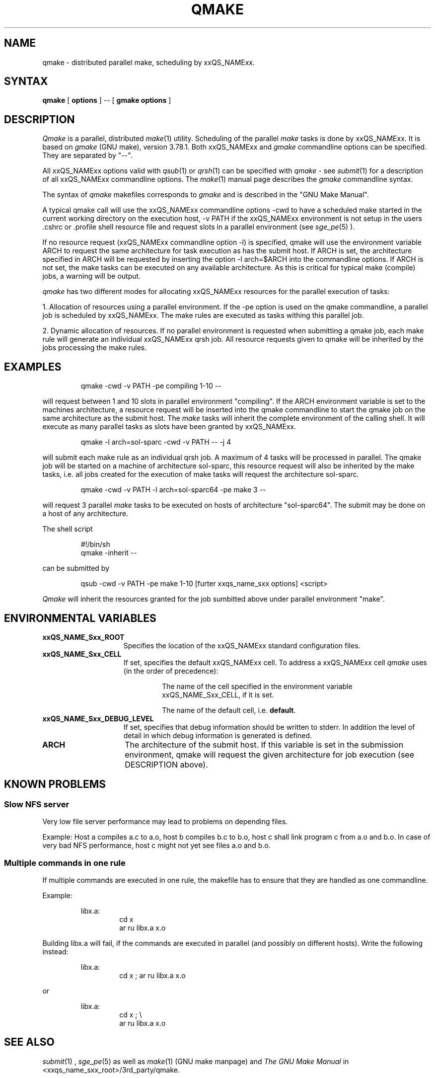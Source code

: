 '\" t
.\"___INFO__MARK_BEGIN__
.\"
.\" Copyright: 2001 by Sun Microsystems, Inc.
.\"
.\"___INFO__MARK_END__
.\"
.\" $RCSfile: qmake.1,v $     Last Update: $Date: 2004/01/31 08:17:40 $     Revision: $Revision: 1.8 $
.\"
.\"
.\" Some handy macro definitions [from Tom Christensen's man(1) manual page].
.\"
.de SB		\" small and bold
.if !"\\$1"" \\s-2\\fB\&\\$1\\s0\\fR\\$2 \\$3 \\$4 \\$5
..
.\"
.de T		\" switch to typewriter font
.ft CW		\" probably want CW if you don't have TA font
..
.\"
.de TY		\" put $1 in typewriter font
.if t .T
.if n ``\c
\\$1\c
.if t .ft P
.if n \&''\c
\\$2
..
.\"
.de M		\" man page reference
\\fI\\$1\\fR\\|(\\$2)\\$3
..
.TH QMAKE 1 "$Date: 2004/01/31 08:17:40 $" "xxRELxx" "xxQS_NAMExx User Commands"
.SH NAME
qmake \- distributed parallel make, scheduling by xxQS_NAMExx.
.PP
.SH SYNTAX
.B qmake
[
.B options
] -- [
.B gmake options
]
.PP
.SH DESCRIPTION
.I Qmake
is a parallel, distributed
.M make 1
utility. Scheduling of the parallel
.I make
tasks is done by xxQS_NAMExx. It is based on
.I gmake
(GNU make), version 3.78.1. Both xxQS_NAMExx and
.I gmake
commandline options can be specified. They are separated by "--".
.PP
All xxQS_NAMExx options valid with
.M qsub 1
or
.M qrsh 1
can be specified with
.I qmake
- see
.M submit 1
for a description of all xxQS_NAMExx commandline options.
The
.M make 1
manual page describes the
.I gmake
commandline syntax.
.PP
The syntax of
.I qmake
makefiles corresponds to
.I gmake
and is described in the "GNU Make Manual".
.PP
A typical qmake call will use the xxQS_NAMExx commandline options 
-cwd to have a scheduled make started in the current working directory on 
the execution host, -v PATH if the xxQS_NAMExx environment is not setup
in the users .cshrc or .profile shell resource file and request slots in a  
parallel environment (see 
.M sge_pe 5
).
.PP
If no resource request (xxQS_NAMExx commandline option -l) is specified, 
qmake will use the environment variable ARCH to request the same architecture 
for task execution as has the submit host.
If ARCH is set, the architecture specified in ARCH will be requested by 
inserting the option -l arch=$ARCH into the commandline options.
If ARCH is not set, the make tasks can be executed on any available architecture.
As this is critical for typical make (compile) jobs, a warning will be output.
.PP
.I qmake 
has two different modes for allocating xxQS_NAMExx resources for the parallel 
execution of tasks:
.PP
1. Allocation of resources using a parallel environment. If the -pe option is
used on the qmake commandline, a parallel job is scheduled by xxQS_NAMExx.
The make rules are executed as tasks withing this parallel job.
.PP
2. Dynamic allocation of resources. If no parallel environment is requested 
when submitting a qmake job, each make rule will generate an individual 
xxQS_NAMExx qrsh job.
All resource requests given to qmake will be inherited by the jobs processing 
the make rules.
.SH EXAMPLES
.sp 1
.nf
.RS
qmake -cwd -v PATH -pe compiling 1-10 --
.RE
.fi
.sp 1
will request between 1 and 10 slots in parallel environment "compiling".
If the ARCH environment variable is set to the machines architecture, a 
resource request will be inserted into the qmake commandline to start the 
qmake job on the same architecture as the submit host. The
.I make
tasks will
inherit the complete environment of the calling shell. It will execute
as many parallel tasks as slots have been granted by xxQS_NAMExx.
.sp 1
.nf
.RS
qmake -l arch=sol-sparc -cwd -v PATH -- -j 4
.RE
.fi
.sp 1
will submit each make rule as an individual qrsh job. A maximum of 4 tasks will be processed in parallel.
The qmake job will be started on a machine of architecture sol-sparc, this 
resource request will also be inherited by the make tasks, i.e. all jobs 
created for the execution of make tasks will request the architecture sol-sparc.
.sp 1
.nf
.RS
qmake -cwd -v PATH -l arch=sol-sparc64 -pe make 3 --
.RE
.fi
.sp 1
will request 3 parallel
.I make
tasks to be executed on hosts of
architecture "sol-sparc64". The submit may be done on a host of any
architecture.
.sp 1
The shell script
.sp 1
.nf
.RS
#!/bin/sh
qmake -inherit -- 
.RE
.fi
.sp 1
can be submitted by 
.sp 1
.nf
.RS
qsub -cwd -v PATH -pe make 1-10 [furter xxqs_name_sxx options] <script>
.RE
.fi
.sp 1
.I Qmake
will inherit the resources granted for the job sumbitted above under
parallel environment "make".
.\"
.\"
.SH "ENVIRONMENTAL VARIABLES"
.\" 
.IP "\fBxxQS_NAME_Sxx_ROOT\fP" 1.5i
Specifies the location of the xxQS_NAMExx standard configuration
files.
.\"
.IP "\fBxxQS_NAME_Sxx_CELL\fP" 1.5i
If set, specifies the default xxQS_NAMExx cell. To address a xxQS_NAMExx
cell
.I qmake
uses (in the order of precedence):
.sp 1
.RS
.RS
The name of the cell specified in the environment 
variable xxQS_NAME_Sxx_CELL, if it is set.
.sp 1
The name of the default cell, i.e. \fBdefault\fP.
.sp 1
.RE
.RE
.\"
.IP "\fBxxQS_NAME_Sxx_DEBUG_LEVEL\fP" 1.5i
If set, specifies that debug information
should be written to stderr. In addition the level of
detail in which debug information is generated is defined.
.\"
.IP "\fBARCH\fP" 1.5i
The architecture of the submit host. If this variable is set in 
the submission environment, qmake 
will request the given architecture for job execution (see DESCRIPTION above).
.\"
.\"
.SH KNOWN PROBLEMS
.PP
.SS Slow NFS server
Very low file server performance may lead to problems on depending files.
.sp 1
Example: Host a compiles a.c to a.o, host b compiles b.c to b.o, host c
shall link program c from a.o and b.o. In case of very bad NFS
performance, host c might not yet see files a.o and b.o.
.\"
.SS Multiple commands in one rule
If multiple commands are executed in one rule, the makefile has to
ensure that they are handled as one commandline.
.sp 1
Example:
.sp 1
.nf
.RS
libx.a:
.RS
cd x
ar ru libx.a x.o
.RE
.RE
.fi
.sp 1
Building libx.a will fail, if the commands are executed in parallel
(and possibly on different hosts). Write the following instead:
.sp 1
.nf
.RS
libx.a:
.RS
cd x ; ar ru libx.a x.o
.RE
.RE
.fi
.sp 1
or
.sp 1
.nf
.RS
libx.a:
.RS
cd x ; \\
ar ru libx.a x.o
.RE
.RE
.fi
.\"
.\"
.SH SEE ALSO
.M submit 1
, 
.M sge_pe 5
as well as
.M make 1
(GNU make manpage) and
.I The GNU Make Manual
in <xxqs_name_sxx_root>/3rd_party/qmake.
.\"
.\"
.SH "COPYRIGHT"
.I Qmake
contains portions of Gnu Make (\fIgmake\fP), which
is the copyright of the Free Software Foundation,
Inc., Boston, MA, and is protected by the Gnu General Public License.
.br
See
.M xxqs_name_sxx_intro 1
and the information provided in <xxqs_name_sxx_root>/3rd_party/qmake
for a statement of further rights and permissions.
